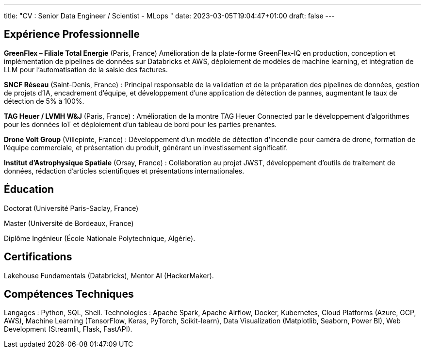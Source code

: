 ---
title: "CV : Senior Data Engineer / Scientist - MLops "
date: 2023-03-05T19:04:47+01:00
draft: false
---

== Expérience Professionnelle

*GreenFlex – Filiale Total Energie* (Paris, France) Amélioration de la plate-forme GreenFlex-IQ en production, conception et implémentation de pipelines de données sur Databricks et AWS, déploiement de modèles de machine learning, et intégration de LLM pour l’automatisation de la saisie des factures.



*SNCF Réseau* (Saint-Denis, France) : Principal responsable de la validation et de la préparation des pipelines de données, gestion de projets d’IA, encadrement d’équipe, et développement d’une application de détection de pannes, augmentant le taux de détection de 5% à 100%.

*TAG Heuer / LVMH W&J* (Paris, France) : Amélioration de la montre TAG Heuer Connected par le développement d’algorithmes pour les données IoT et déploiement d’un tableau de bord pour les parties prenantes.

*Drone Volt Group* (Villepinte, France) : Développement d’un modèle de détection d’incendie pour caméra de drone, formation de l’équipe commerciale, et présentation du produit, générant un investissement significatif.

*Institut d’Astrophysique Spatiale* (Orsay, France) : Collaboration au projet JWST, développement d’outils de traitement de données, rédaction d’articles scientifiques et présentations internationales.

== Éducation

Doctorat (Université Paris-Saclay, France)

Master (Université de Bordeaux, France)

Diplôme Ingénieur (École Nationale Polytechnique, Algérie).

== Certifications

Lakehouse Fundamentals (Databricks), Mentor AI (HackerMaker).


== Compétences Techniques

Langages : Python, SQL, Shell.
Technologies : Apache Spark, Apache Airflow, Docker, Kubernetes, Cloud Platforms (Azure, GCP, AWS), Machine Learning (TensorFlow, Keras, PyTorch, Scikit-learn), Data Visualization (Matplotlib, Seaborn, Power BI), Web Development (Streamlit, Flask, FastAPI).